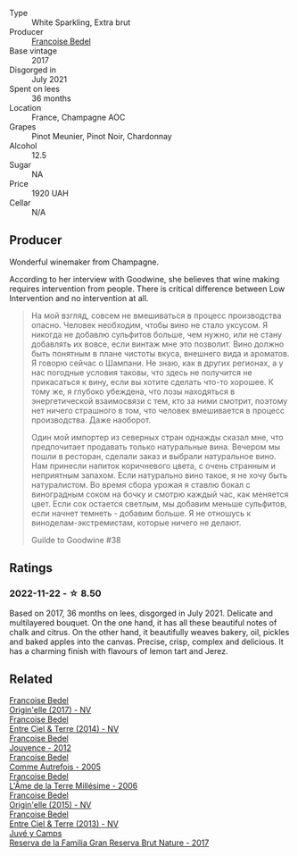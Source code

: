 #+attr_html: :class wine-main-image
[[file:/images/c3/fe3f89-ff2f-440f-9dea-e2ab6f49f692/2022-11-18-08-50-57-6863FE5E-AC6F-44BD-A9B2-83B48091DB41-1-105-c@512.webp]]

- Type :: White Sparkling, Extra brut
- Producer :: [[barberry:/producers/95f34fc8-044c-453a-bca7-62e7128ff998][Francoise Bedel]]
- Base vintage :: 2017
- Disgorged in :: July 2021
- Spent on lees :: 36 months
- Location :: France, Champagne AOC
- Grapes :: Pinot Meunier, Pinot Noir, Chardonnay
- Alcohol :: 12.5
- Sugar :: NA
- Price :: 1920 UAH
- Cellar :: N/A

** Producer

Wonderful winemaker from Champagne.

According to her interview with Goodwine, she believes that wine making requires intervention from people. There is critical difference between Low Intervention and no intervention at all.

#+begin_quote
На мой взгляд, совсем не вмешиваться в процесс производства опасно. Человек необходим, чтобы вино не стало уксусом. Я никогда не добавлю сульфитов больше, чем нужно, или не стану добавлять их вовсе, если винтаж мне это позволит. Вино должно быть понятным в плане чистоты вкуса, внешнего вида и ароматов. Я говорю сейчас о Шампани. Не знаю, как в других регионах, а у нас погодные условия таковы, что здесь не получится не прикасаться к вину, если вы хотите сделать что-то хорошее. К тому же, я глубоко убеждена, что лозы находяться в энергетической взаимосвязи с тем, кто за ними смотрит, поэтому нет ничего страшного в том, что человек вмешивается в процесс производства. Даже наоборот.

Один мой импортер из северных стран однажды сказал мне, что предпочитает продавать только натуральные вина. Вечером мы пошли в ресторан, сделали заказ и выбрали натуральное вино. Нам принесли напиток коричневого цвета, с очень странным и неприятным запахом. Если натурально вино такое, я не хочу быть натуралистом. Во время сбора урожая я ставлю бокал с виноградным соком на бочку и смотрю каждый час, как меняется цвет. Если сок остается светлым, мы добавим меньше сульфитов, если начнет темнеть - добавим больше. Я не отношусь к виноделам-экстремистам, которые ничего не делают.

Guilde to Goodwine #38
#+end_quote

** Ratings

*** 2022-11-22 - ☆ 8.50

Based on 2017, 36 months on lees, disgorged in July 2021. Delicate and multilayered bouquet. On the one hand, it has all these beautiful notes of chalk and citrus. On the other hand, it beautifully weaves bakery, oil, pickles and baked apples into the canvas. Precise, crisp, complex and delicious. It has a charming finish with flavours of lemon tart and Jerez.

** Related

#+begin_export html
<div class="flex-container">
  <a class="flex-item flex-item-left" href="/wines/0514a4a1-e52c-4bcd-bec3-b1fdfdb63ff3.html">
    <img class="flex-bottle" src="/images/05/14a4a1-e52c-4bcd-bec3-b1fdfdb63ff3/2022-09-23-21-09-57-IMG-2416@512.webp"></img>
    <section class="h">Francoise Bedel</section>
    <section class="h text-bolder">Origin'elle (2017) - NV</section>
  </a>

  <a class="flex-item flex-item-right" href="/wines/40a31b63-1452-4566-9557-b9f078ff6d64.html">
    <img class="flex-bottle" src="/images/40/a31b63-1452-4566-9557-b9f078ff6d64/2021-12-23-09-07-40-C159EEC7-7228-4B4D-9C1A-899C697A1349-1-105-c@512.webp"></img>
    <section class="h">Francoise Bedel</section>
    <section class="h text-bolder">Entre Ciel & Terre (2014) - NV</section>
  </a>

  <a class="flex-item flex-item-left" href="/wines/5da4035d-8384-49f4-baec-5b98fec5bfd5.html">
    <img class="flex-bottle" src="/images/5d/a4035d-8384-49f4-baec-5b98fec5bfd5/2023-07-05-13-48-49-74DCE5B5-45E0-483A-B711-28E1BE7A1270-1-105-c@512.webp"></img>
    <section class="h">Francoise Bedel</section>
    <section class="h text-bolder">Jouvence - 2012</section>
  </a>

  <a class="flex-item flex-item-right" href="/wines/bb79b28b-059f-4043-8ecf-3ba04ecd892a.html">
    <img class="flex-bottle" src="/images/bb/79b28b-059f-4043-8ecf-3ba04ecd892a/2023-06-03-11-34-19-C2238E66-FF81-41D0-818A-9C2A554CA469-1-105-c@512.webp"></img>
    <section class="h">Francoise Bedel</section>
    <section class="h text-bolder">Comme Autrefois - 2005</section>
  </a>

  <a class="flex-item flex-item-left" href="/wines/ca7dc126-0ea4-4245-93db-f07a87301a7e.html">
    <img class="flex-bottle" src="/images/ca/7dc126-0ea4-4245-93db-f07a87301a7e/2023-07-22-18-13-27-IMG-8606@512.webp"></img>
    <section class="h">Francoise Bedel</section>
    <section class="h text-bolder">L'Âme de la Terre Millésime - 2006</section>
  </a>

  <a class="flex-item flex-item-right" href="/wines/cf54ea2f-5a9b-4e9a-8a64-1eb490729b6e.html">
    <img class="flex-bottle" src="/images/cf/54ea2f-5a9b-4e9a-8a64-1eb490729b6e/2021-08-18-10-40-25-679846D2-B652-4211-A35A-8D8DE7E87F6C-1-105-c@512.webp"></img>
    <section class="h">Francoise Bedel</section>
    <section class="h text-bolder">Origin'elle (2015) - NV</section>
  </a>

  <a class="flex-item flex-item-left" href="/wines/fd039a96-5a17-4b9a-8ee8-1337c3e99fba.html">
    <img class="flex-bottle" src="/images/fd/039a96-5a17-4b9a-8ee8-1337c3e99fba/2020-08-29-18-40-29-A9ABA1BA-0D52-42AE-91A9-FE8B3DB8B554-1-105-c@512.webp"></img>
    <section class="h">Francoise Bedel</section>
    <section class="h text-bolder">Entre Ciel & Terre (2013) - NV</section>
  </a>

  <a class="flex-item flex-item-right" href="/wines/52fe7333-bad2-4d23-b733-a3520704b5d2.html">
    <img class="flex-bottle" src="/images/52/fe7333-bad2-4d23-b733-a3520704b5d2/2022-06-12-17-17-44-C02100E5-8060-4F4E-A59B-B2181992AAAC@512.webp"></img>
    <section class="h">Juvé y Camps</section>
    <section class="h text-bolder">Reserva de la Familia Gran Reserva Brut Nature - 2017</section>
  </a>

</div>
#+end_export
